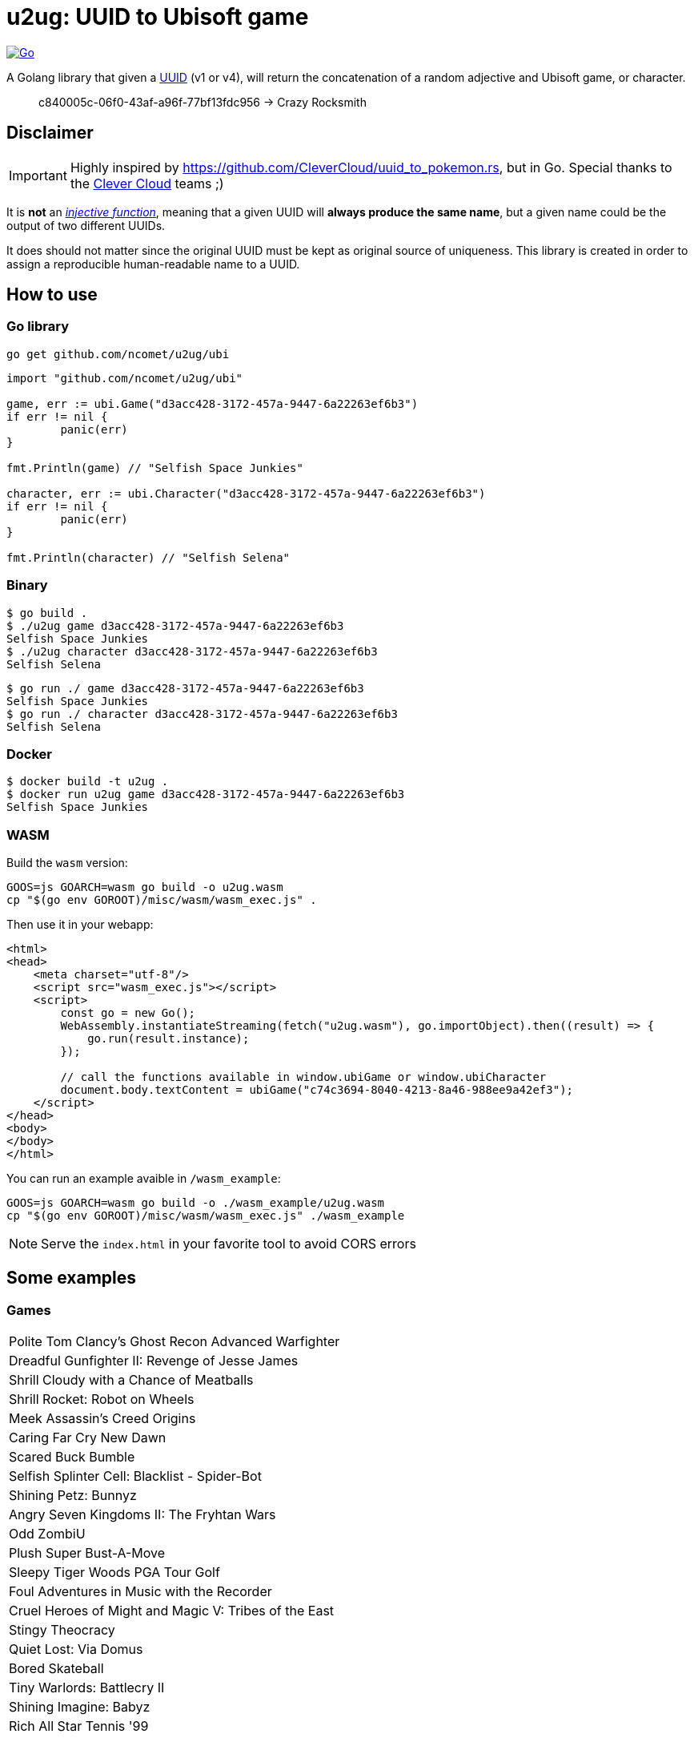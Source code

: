 = u2ug: UUID to Ubisoft game
ifdef::env-github[]
:tip-caption: :bulb:
:note-caption: :information_source:
:important-caption: :heavy_exclamation_mark:
:caution-caption: :fire:
:warning-caption: :warning:
endif::[]
ifndef::env-github[]
:icons: font
endif::[]

image:https://github.com/ncomet/u2ug/actions/workflows/go.yml/badge.svg[Go,link=https://github.com/ncomet/u2ug/actions/workflows/go.yml]

A Golang library that given a https://fr.wikipedia.org/wiki/Universally_unique_identifier[UUID] (v1 or v4), will return the concatenation of a random adjective and Ubisoft game, or character.

[quote]
c840005c-06f0-43af-a96f-77bf13fdc956 -> Crazy Rocksmith

== Disclaimer

IMPORTANT: Highly inspired by https://github.com/CleverCloud/uuid_to_pokemon.rs, but in Go. Special thanks to the https://www.clever-cloud.com/[Clever Cloud] teams ;)

It is *not* an https://en.wikipedia.org/wiki/Injective_function[_injective function_], meaning that a given UUID will *always produce the same name*, but a given name could be the output of two different UUIDs.

It does should not matter since the original UUID must be kept as original source of uniqueness. This library is created in order to assign a reproducible human-readable name to a UUID.

== How to use

=== Go library

[source,bash]
----
go get github.com/ncomet/u2ug/ubi
----

[source,go]
----
import "github.com/ncomet/u2ug/ubi"

game, err := ubi.Game("d3acc428-3172-457a-9447-6a22263ef6b3")
if err != nil {
	panic(err)
}

fmt.Println(game) // "Selfish Space Junkies"

character, err := ubi.Character("d3acc428-3172-457a-9447-6a22263ef6b3")
if err != nil {
	panic(err)
}

fmt.Println(character) // "Selfish Selena"
----

=== Binary

[source,bash]
----
$ go build .
$ ./u2ug game d3acc428-3172-457a-9447-6a22263ef6b3
Selfish Space Junkies
$ ./u2ug character d3acc428-3172-457a-9447-6a22263ef6b3
Selfish Selena
----


[source,bash]
----
$ go run ./ game d3acc428-3172-457a-9447-6a22263ef6b3
Selfish Space Junkies
$ go run ./ character d3acc428-3172-457a-9447-6a22263ef6b3
Selfish Selena
----

=== Docker

[source,bash]
----
$ docker build -t u2ug .
$ docker run u2ug game d3acc428-3172-457a-9447-6a22263ef6b3
Selfish Space Junkies
----

=== WASM

Build the `wasm` version:

[source,bash]
----
GOOS=js GOARCH=wasm go build -o u2ug.wasm
cp "$(go env GOROOT)/misc/wasm/wasm_exec.js" .
----

Then use it in your webapp:

[source,html]
----
<html>
<head>
    <meta charset="utf-8"/>
    <script src="wasm_exec.js"></script>
    <script>
        const go = new Go();
        WebAssembly.instantiateStreaming(fetch("u2ug.wasm"), go.importObject).then((result) => {
            go.run(result.instance);
        });

        // call the functions available in window.ubiGame or window.ubiCharacter
        document.body.textContent = ubiGame("c74c3694-8040-4213-8a46-988ee9a42ef3");
    </script>
</head>
<body>
</body>
</html>
----

You can run an example avaible in `/wasm_example`:

[source,bash]
----
GOOS=js GOARCH=wasm go build -o ./wasm_example/u2ug.wasm
cp "$(go env GOROOT)/misc/wasm/wasm_exec.js" ./wasm_example
----

NOTE: Serve the `index.html` in your favorite tool to avoid CORS errors

== Some examples

=== Games
|===
|Polite Tom Clancy's Ghost Recon Advanced Warfighter
|Dreadful Gunfighter II: Revenge of Jesse James
|Shrill Cloudy with a Chance of Meatballs
|Shrill Rocket: Robot on Wheels
|Meek Assassin's Creed Origins
|Caring Far Cry New Dawn
|Scared Buck Bumble
|Selfish Splinter Cell: Blacklist - Spider-Bot
|Shining Petz: Bunnyz
|Angry Seven Kingdoms II: The Fryhtan Wars
|Odd ZombiU
|Plush Super Bust-A-Move
|Sleepy Tiger Woods PGA Tour Golf
|Foul Adventures in Music with the Recorder
|Cruel Heroes of Might and Magic V: Tribes of the East
|Stingy Theocracy
|Quiet Lost: Via Domus
|Bored Skateball
|Tiny Warlords: Battlecry II
|Shining Imagine: Babyz
|Rich All Star Tennis '99
|===

=== Characters

|===
|Soaring Tus
|Fussy Eivor
|Thrifty Amaru
|Afraid Barr-Barr
|Chilly Mo
|Creeping Thant
|Sloppy Teen Punk
|Caring Nikolai Andreievich Orelov
|Stingy Princess
|Generous Hytham
|Rapid Glaz
|Grimy Sigurd
|Cowardly Straker
|Bashful Tiva
|Generous Amaru
|Kind Clancy
|Hard Piquedram
|===
== Games list source

All games were taken and de-duplicated from:

https://en.wikipedia.org/wiki/List_of_Ubisoft_games

== Characters list source

Extracted from various dedicated game wiki fandom websites.
